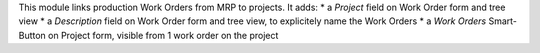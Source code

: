 
This module links production Work Orders from MRP to projects.
It adds:
* a *Project* field on Work Order form and tree view
* a *Description* field on Work Order form and tree view, to explicitely name the Work Orders
* a *Work Orders* Smart-Button on Project form, visible from 1 work order on the project
